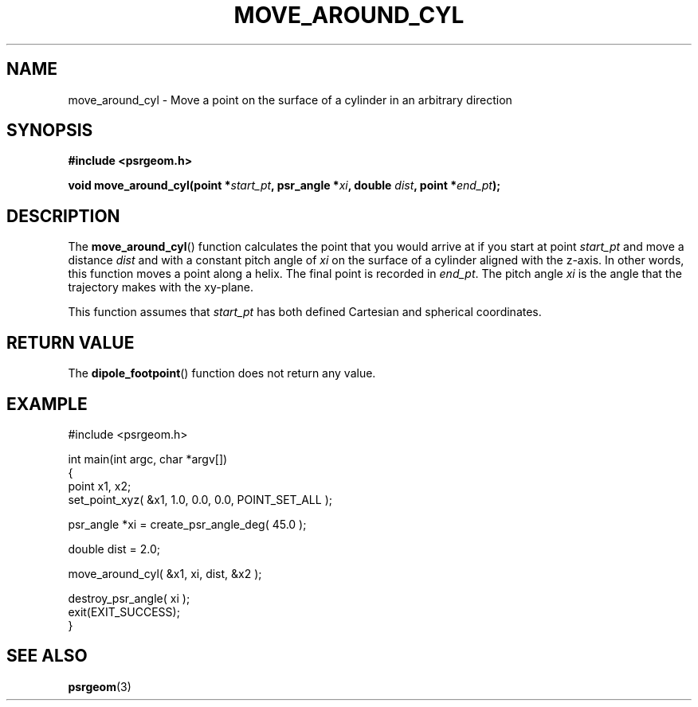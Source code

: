 .\" Copyright 2018 Sam McSweeney (sammy.mcsweeney@gmail.com)
.TH MOVE_AROUND_CYL 3 2018-02-22 "" "Pulsar Geometry"
.SH NAME
move_around_cyl \- Move a point on the surface of a cylinder in an arbitrary direction
.SH SYNOPSIS
.nf
.B #include <psrgeom.h>
.PP
.BI "void move_around_cyl(point *" start_pt ", psr_angle *" xi ", double " dist ", point *" end_pt ");"
.fi
.PP
.SH DESCRIPTION
The
.BR move_around_cyl ()
function calculates the point that you would arrive at if you start at point
.I start_pt
and move a distance
.I dist
and with a constant pitch angle of
.I xi
on the surface of a cylinder aligned with the z-axis. In other words, this
function moves a point along a helix. The final point is recorded in
.IR end_pt .
The pitch angle
.I xi
is the angle that the trajectory makes with the xy-plane.
.PP
This function assumes that
.I start_pt
has both defined Cartesian and spherical coordinates.
.SH RETURN VALUE
The
.BR dipole_footpoint ()
function does not return any value.
.SH EXAMPLE
.EX
#include <psrgeom.h>

int main(int argc, char *argv[])
{
    point x1, x2;
    set_point_xyz( &x1, 1.0, 0.0, 0.0, POINT_SET_ALL );

    psr_angle *xi = create_psr_angle_deg( 45.0 );

    double dist = 2.0;

    move_around_cyl( &x1, xi, dist, &x2 );

    destroy_psr_angle( xi );
    exit(EXIT_SUCCESS);
}
.EE
.SH SEE ALSO
.BR psrgeom (3)
